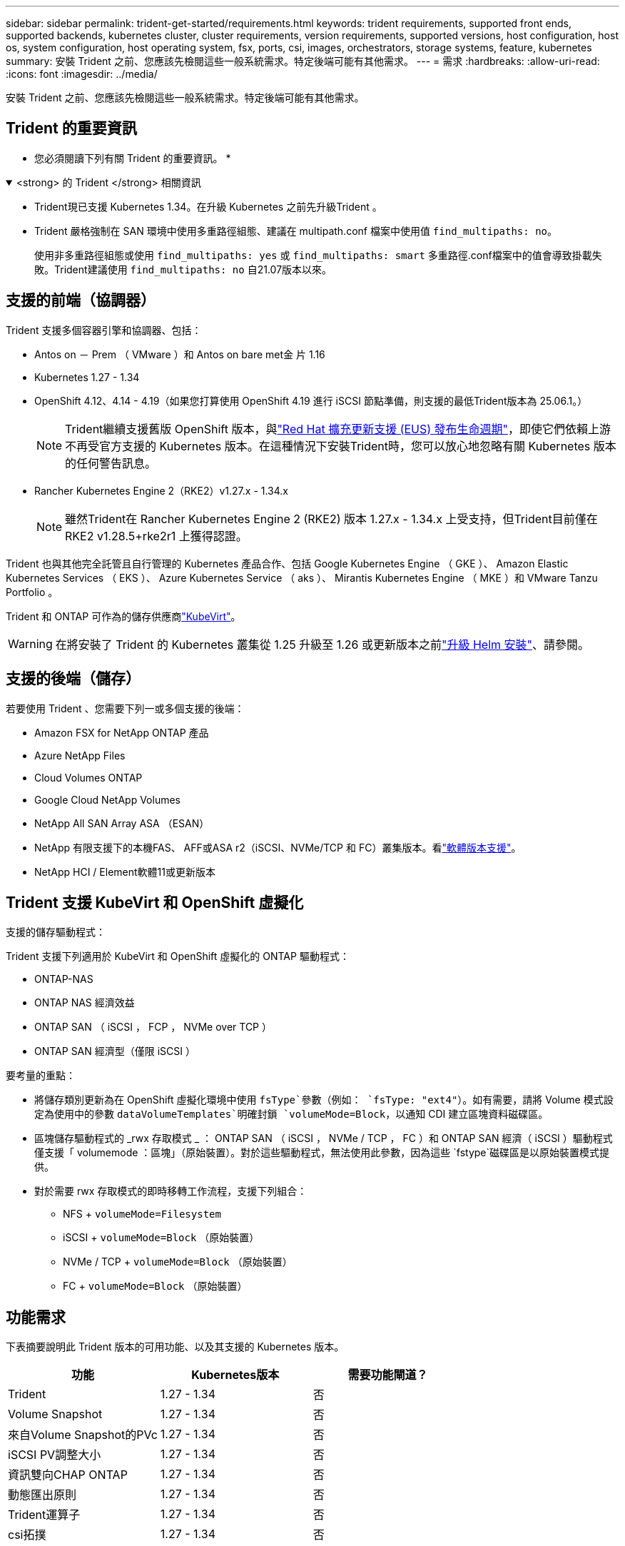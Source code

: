 ---
sidebar: sidebar 
permalink: trident-get-started/requirements.html 
keywords: trident requirements, supported front ends, supported backends, kubernetes cluster, cluster requirements, version requirements, supported versions, host configuration, host os, system configuration, host operating system, fsx, ports, csi, images, orchestrators, storage systems, feature, kubernetes 
summary: 安裝 Trident 之前、您應該先檢閱這些一般系統需求。特定後端可能有其他需求。 
---
= 需求
:hardbreaks:
:allow-uri-read: 
:icons: font
:imagesdir: ../media/


[role="lead"]
安裝 Trident 之前、您應該先檢閱這些一般系統需求。特定後端可能有其他需求。



== Trident 的重要資訊

* 您必須閱讀下列有關 Trident 的重要資訊。 *

.<strong> 的 Trident </strong> 相關資訊
[%collapsible%open]
====
[]
=====
* Trident現已支援 Kubernetes 1.34。在升級 Kubernetes 之前先升級Trident 。
* Trident 嚴格強制在 SAN 環境中使用多重路徑組態、建議在 multipath.conf 檔案中使用值 `find_multipaths: no`。
+
使用非多重路徑組態或使用 `find_multipaths: yes` 或 `find_multipaths: smart` 多重路徑.conf檔案中的值會導致掛載失敗。Trident建議使用 `find_multipaths: no` 自21.07版本以來。



=====
====


== 支援的前端（協調器）

Trident 支援多個容器引擎和協調器、包括：

* Antos on － Prem （ VMware ）和 Antos on bare met金 片 1.16
* Kubernetes 1.27 - 1.34
* OpenShift 4.12、4.14 - 4.19（如果您打算使用 OpenShift 4.19 進行 iSCSI 節點準備，則支援的最低Trident版本為 25.06.1。）
+

NOTE: Trident繼續支援舊版 OpenShift 版本，與link:https://access.redhat.com/support/policy/updates/openshift["Red Hat 擴充更新支援 (EUS) 發布生命週期"]，即使它們依賴上游不再受官方支援的 Kubernetes 版本。在這種情況下安裝Trident時，您可以放心地忽略有關 Kubernetes 版本的任何警告訊息。

* Rancher Kubernetes Engine 2（RKE2）v1.27.x - 1.34.x
+

NOTE: 雖然Trident在 Rancher Kubernetes Engine 2 (RKE2) 版本 1.27.x - 1.34.x 上受支持，但Trident目前僅在 RKE2 v1.28.5+rke2r1 上獲得認證。



Trident 也與其他完全託管且自行管理的 Kubernetes 產品合作、包括 Google Kubernetes Engine （ GKE ）、 Amazon Elastic Kubernetes Services （ EKS ）、 Azure Kubernetes Service （ aks ）、 Mirantis Kubernetes Engine （ MKE ）和 VMware Tanzu Portfolio 。

Trident 和 ONTAP 可作為的儲存供應商link:https://kubevirt.io/["KubeVirt"]。


WARNING: 在將安裝了 Trident 的 Kubernetes 叢集從 1.25 升級至 1.26 或更新版本之前link:../trident-managing-k8s/upgrade-operator.html#upgrade-a-helm-installation["升級 Helm 安裝"]、請參閱。



== 支援的後端（儲存）

若要使用 Trident 、您需要下列一或多個支援的後端：

* Amazon FSX for NetApp ONTAP 產品
* Azure NetApp Files
* Cloud Volumes ONTAP
* Google Cloud NetApp Volumes
* NetApp All SAN Array ASA （ESAN）
* NetApp 有限支援下的本機FAS、 AFF或ASA r2（iSCSI、NVMe/TCP 和 FC）叢集版本。看link:https://mysupport.netapp.com/site/info/version-support["軟體版本支援"]。
* NetApp HCI / Element軟體11或更新版本




== Trident 支援 KubeVirt 和 OpenShift 虛擬化

.支援的儲存驅動程式：
Trident 支援下列適用於 KubeVirt 和 OpenShift 虛擬化的 ONTAP 驅動程式：

* ONTAP-NAS
* ONTAP NAS 經濟效益
* ONTAP SAN （ iSCSI ， FCP ， NVMe over TCP ）
* ONTAP SAN 經濟型（僅限 iSCSI ）


.要考量的重點：
* 將儲存類別更新為在 OpenShift 虛擬化環境中使用 `fsType`參數（例如： `fsType: "ext4"`）。如有需要，請將 Volume 模式設定為使用中的參數 `dataVolumeTemplates`明確封鎖 `volumeMode=Block`，以通知 CDI 建立區塊資料磁碟區。
* 區塊儲存驅動程式的 _rwx 存取模式 _ ： ONTAP SAN （ iSCSI ， NVMe / TCP ， FC ）和 ONTAP SAN 經濟（ iSCSI ）驅動程式僅支援「 volumemode ：區塊」（原始裝置）。對於這些驅動程式，無法使用此參數，因為這些 `fstype`磁碟區是以原始裝置模式提供。
* 對於需要 rwx 存取模式的即時移轉工作流程，支援下列組合：
+
** NFS + `volumeMode=Filesystem`
** iSCSI + `volumeMode=Block` （原始裝置）
** NVMe / TCP + `volumeMode=Block` （原始裝置）
** FC + `volumeMode=Block` （原始裝置）






== 功能需求

下表摘要說明此 Trident 版本的可用功能、以及其支援的 Kubernetes 版本。

[cols="3"]
|===
| 功能 | Kubernetes版本 | 需要功能閘道？ 


| Trident  a| 
1.27 - 1.34
 a| 
否



| Volume Snapshot  a| 
1.27 - 1.34
 a| 
否



| 來自Volume Snapshot的PVc  a| 
1.27 - 1.34
 a| 
否



| iSCSI PV調整大小  a| 
1.27 - 1.34
 a| 
否



| 資訊雙向CHAP ONTAP  a| 
1.27 - 1.34
 a| 
否



| 動態匯出原則  a| 
1.27 - 1.34
 a| 
否



| Trident運算子  a| 
1.27 - 1.34
 a| 
否



| csi拓撲  a| 
1.27 - 1.34
 a| 
否

|===


== 已測試的主機作業系統

雖然 Trident 並未正式支援特定作業系統、但已知下列項目可以正常運作：

* OpenShift Container Platform （ AMD64 和 ARM64 ）支援的 Red Hat Enterprise Linux CoreOS （ RHCOS ）版本
* RHEL 8+ （ AMD64 和 ARM64 ）
+

NOTE: NVMe / TCP 需要 RHEL 9 或更新版本。

* Ubuntu 22.04 或更新版本（ AMD64 和 ARM64 ）
* Windows Server 2022


根據預設、 Trident 會在容器中執行、因此會在任何 Linux 工作者上執行。不過、這些工作者必須能夠使用標準的 NFS 用戶端或 iSCSI 啟動器來裝載 Trident 所提供的磁碟區、視您使用的後端而定。

「tridentctl」公用程式也可在任何這些Linux版本上執行。



== 主機組態

Kubernetes叢集中的所有工作節點都必須能夠掛載您已為Pod配置的磁碟區。若要準備工作節點、您必須根據您選擇的驅動程式來安裝 NFS 、 iSCSI 或 NVMe 工具。

link:../trident-use/worker-node-prep.html["準備工作節點"]



== 儲存系統組態

Trident 可能需要變更儲存系統、後端組態才能使用。

link:../trident-use/backends.html["設定後端"]



== Trident 連接埠

Trident 需要存取特定連接埠才能進行通訊。

link:../trident-reference/ports.html["Trident 連接埠"]



== Container映像和對應的Kubernetes版本

對於無線安裝、下列清單是安裝 Trident 所需的容器映像參考資料。使用 `tridentctl images`命令來驗證所需的容器映像清單。



=== Trident 25.10 所需的容器鏡像

[cols="2"]
|===
| Kubernetes 版本 | Container映像 


| v1.27.0、v1.28.0、v1.29.0、v1.30.0、v1.31.0、v1.32.0、v1.33.0、v1.34.0  a| 
* docker.io/netapp/trident:25.10.0
* docker.io/netapp/trident-autosupport:25.10
* registry.k8s.io/sig-storage/csi-provisioner:v5.3.0
* registry.k8s.io/sig-storage/csi-attacher:v4.10.0
* registry.k8s.io/sig-storage/csi-resizer:v1.14.0
* registry.k8s.io/sig-storage/csi-snapshotter:v8.3.1
* registry.k8s.io/sig-storage/csi-node-driver-registrar:v2.15.0
* docker.io/netapp/trident-operator:25.10.0（選購）


|===